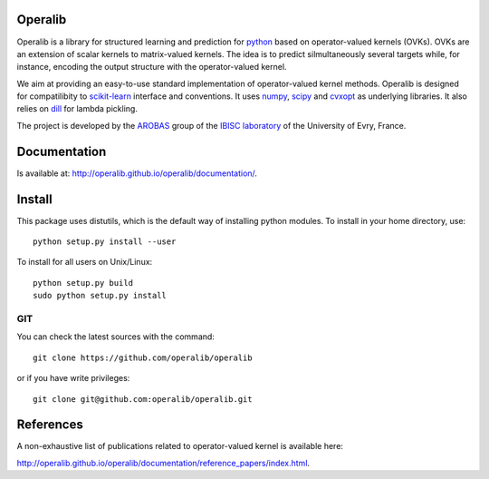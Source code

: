 .. -*- mode: rst -*-

.. |Travis| image:: https://travis-ci.org/operalib/operalib.svg?branch=master
.. _Travis: https://travis-ci.org/operalib/operalib

.. |Coveralls| image:: https://coveralls.io/repos/github/operalib/operalib/badge.svg?branch=master
.. _Coveralls: https://coveralls.io/github/operalib/operalib ?branch=master

.. |CircleCI| image:: https://circleci.com/gh/operalib/operalib/tree/master.svg?style=shield&circle-token=:circle-token
.. _CircleCI: https://circleci.com/gh/operalib/operalib

.. |Python27| image:: https://img.shields.io/badge/python-2.7-blue.svg
.. _Python27: https://github.com/operalib/operalib

.. |Python35| image:: https://img.shields.io/badge/python-3.5-blue.svg
.. _Python35: https://github.com/operalib/operalib

Operalib
========
|Travis|_ |Coveralls|_ |CircleCI|_ |Python27|_ |Python35|_

Operalib is a library for structured learning and prediction for
`python <https://www.python.org>`_ based on operator-valued kernels (OVKs).
OVKs are an extension of scalar kernels to matrix-valued kernels.
The idea is to predict silmultaneously several targets while, for instance,
encoding the output structure with the operator-valued kernel.

We aim at providing an easy-to-use standard implementation of operator-valued
kernel methods. Operalib is designed for compatilibity to
`scikit-learn <http://scikit-learn.org>`_ interface and conventions.
It uses `numpy <http://www.numpy.org>`_,
`scipy <http://www.scipy.org>`_ and `cvxopt <http://www.cvxopt.org>`_ as
underlying libraries. It also relies on
`dill <https://pypi.python.org/pypi/dill>`_ for lambda pickling.

The project is developed by the
`AROBAS <https://www.ibisc.univ-evry.fr/arobas>`_ group of the
`IBISC laboratory <https://www.ibisc.univ-evry.fr/en/start>`_ of the
University of Evry, France.

Documentation
=============
Is available at: http://operalib.github.io/operalib/documentation/.

Install
=======
This package uses distutils, which is the default way of installing
python modules. To install in your home directory, use::

  python setup.py install --user

To install for all users on Unix/Linux::

  python setup.py build
  sudo python setup.py install

.. For more detailed installation instructions,
.. see the web page http://scikit-learn.org/stable/install.html

GIT
~~~

You can check the latest sources with the command::

    git clone https://github.com/operalib/operalib

or if you have write privileges::

    git clone git@github.com:operalib/operalib.git

References
==========
A non-exhaustive list of publications related to operator-valued kernel is
available here:

http://operalib.github.io/operalib/documentation/reference_papers/index.html.
